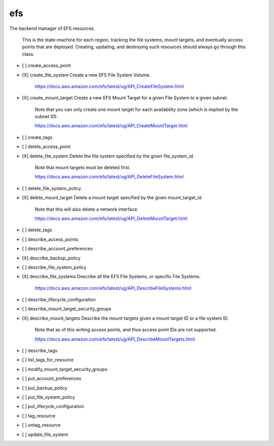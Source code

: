 .. _implementedservice_efs:

===
efs
===

The backend manager of EFS resources.

    This is the state-machine for each region, tracking the file systems, mount targets,
    and eventually access points that are deployed. Creating, updating, and destroying
    such resources should always go through this class.
    

- [ ] create_access_point
- [X] create_file_system
  Create a new EFS File System Volume.

        https://docs.aws.amazon.com/efs/latest/ug/API_CreateFileSystem.html
        

- [X] create_mount_target
  Create a new EFS Mount Target for a given File System to a given subnet.

        Note that you can only create one mount target for each availability zone
        (which is implied by the subnet ID).

        https://docs.aws.amazon.com/efs/latest/ug/API_CreateMountTarget.html
        

- [ ] create_tags
- [ ] delete_access_point
- [X] delete_file_system
  Delete the file system specified by the given file_system_id.

        Note that mount targets must be deleted first.

        https://docs.aws.amazon.com/efs/latest/ug/API_DeleteFileSystem.html
        

- [ ] delete_file_system_policy
- [X] delete_mount_target
  Delete a mount target specified by the given mount_target_id.

        Note that this will also delete a network interface.

        https://docs.aws.amazon.com/efs/latest/ug/API_DeleteMountTarget.html
        

- [ ] delete_tags
- [ ] describe_access_points
- [ ] describe_account_preferences
- [X] describe_backup_policy
- [ ] describe_file_system_policy
- [X] describe_file_systems
  Describe all the EFS File Systems, or specific File Systems.

        https://docs.aws.amazon.com/efs/latest/ug/API_DescribeFileSystems.html
        

- [ ] describe_lifecycle_configuration
- [ ] describe_mount_target_security_groups
- [X] describe_mount_targets
  Describe the mount targets given a mount target ID or a file system ID.

        Note that as of this writing access points, and thus access point IDs are not
        supported.

        https://docs.aws.amazon.com/efs/latest/ug/API_DescribeMountTargets.html
        

- [ ] describe_tags
- [ ] list_tags_for_resource
- [ ] modify_mount_target_security_groups
- [ ] put_account_preferences
- [ ] put_backup_policy
- [ ] put_file_system_policy
- [ ] put_lifecycle_configuration
- [ ] tag_resource
- [ ] untag_resource
- [ ] update_file_system

